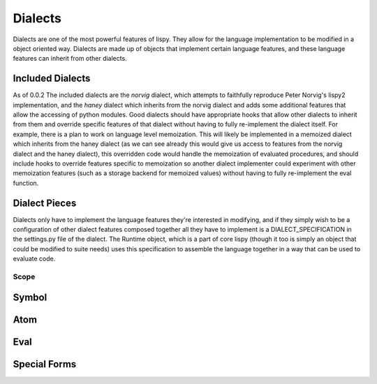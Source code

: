 Dialects
========

Dialects are one of the most powerful features of lispy. They allow
for the language implementation to be modified in a object oriented
way. Dialects are made up of objects that implement certain language
features, and these language features can inherit from other dialects.

Included Dialects
-----------------

As of 0.0.2 The included dialects are the `norvig` dialect, which
attempts to faithfully reproduce Peter Norvig's lispy2 implementation,
and the `haney` dialect which inherits from the norvig dialect and
adds some additional features that allow the accessing of python
modules. Good dialects should have appropriate hooks that allow other
dialects to inherit from them and override specific features of that
dialect without having to fully re-implement the dialect itself. For
example, there is a plan to work on language level memoization. This
will likely be implemented in a memoized dialect which inherits from
the haney dialect (as we can see already this would give us access to
features from the norvig dialect and the haney dialect), this
overridden code would handle the memoization of evaluated procedures,
and should include hooks to override features specific to memoization
so another dialect implementer could experiment with other memoization
features (such as a storage backend for memoized values) without
having to fully re-implement the eval function.

Dialect Pieces
--------------
Dialects only have to implement the language features they're
interested in modifying, and if they simply wish to be a configuration
of other dialect features composed together all they have to implement
is a DIALECT_SPECIFICATION in the settings.py file of the dialect. The
Runtime object, which is a part of core lispy (though it too is simply
an object that could be modified to suite needs) uses this
specification to assemble the language together in a way that can be
used to evaluate code.

Scope
^^^^^


Symbol
------

Atom
----

Eval
----

Special Forms
-------------
